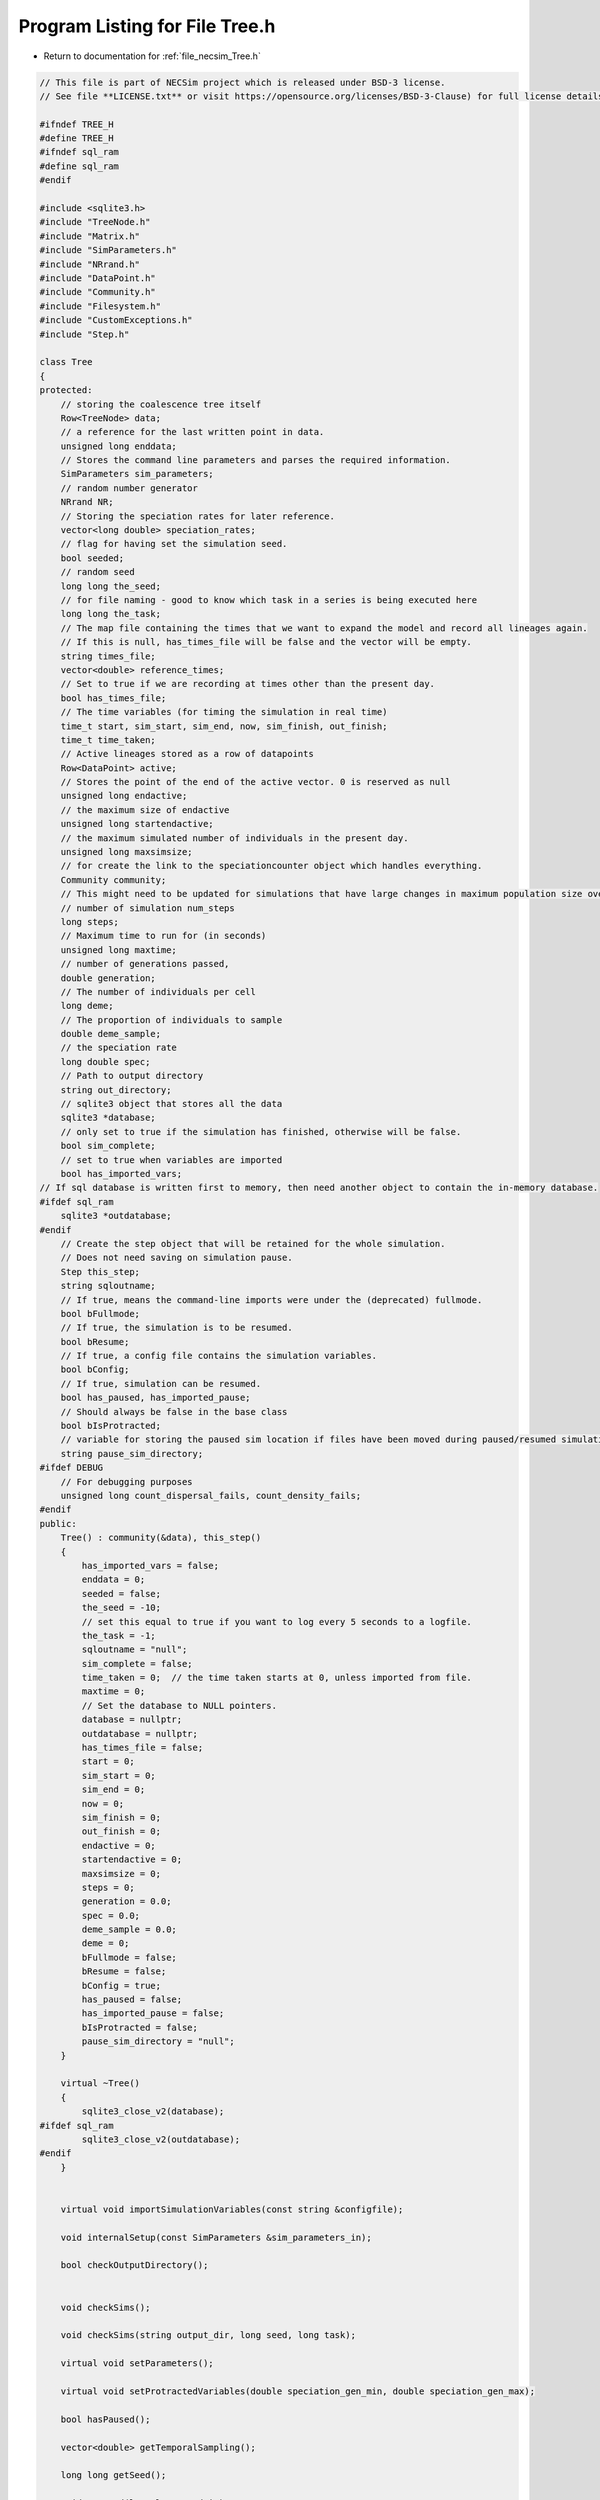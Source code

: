 
.. _program_listing_file_necsim_Tree.h:

Program Listing for File Tree.h
===============================

- Return to documentation for :ref:`file_necsim_Tree.h`

.. code-block:: cpp

   // This file is part of NECSim project which is released under BSD-3 license.
   // See file **LICENSE.txt** or visit https://opensource.org/licenses/BSD-3-Clause) for full license details.
   
   #ifndef TREE_H
   #define TREE_H
   #ifndef sql_ram
   #define sql_ram
   #endif
   
   #include <sqlite3.h>
   #include "TreeNode.h"
   #include "Matrix.h"
   #include "SimParameters.h"
   #include "NRrand.h"
   #include "DataPoint.h"
   #include "Community.h"
   #include "Filesystem.h"
   #include "CustomExceptions.h"
   #include "Step.h"
   
   class Tree
   {
   protected:
       // storing the coalescence tree itself
       Row<TreeNode> data;
       // a reference for the last written point in data.
       unsigned long enddata;
       // Stores the command line parameters and parses the required information.
       SimParameters sim_parameters;
       // random number generator
       NRrand NR;
       // Storing the speciation rates for later reference.
       vector<long double> speciation_rates;
       // flag for having set the simulation seed.
       bool seeded;
       // random seed
       long long the_seed;
       // for file naming - good to know which task in a series is being executed here
       long long the_task;
       // The map file containing the times that we want to expand the model and record all lineages again.
       // If this is null, has_times_file will be false and the vector will be empty.
       string times_file;
       vector<double> reference_times;
       // Set to true if we are recording at times other than the present day.
       bool has_times_file;
       // The time variables (for timing the simulation in real time)
       time_t start, sim_start, sim_end, now, sim_finish, out_finish;
       time_t time_taken;
       // Active lineages stored as a row of datapoints
       Row<DataPoint> active;
       // Stores the point of the end of the active vector. 0 is reserved as null
       unsigned long endactive;
       // the maximum size of endactive
       unsigned long startendactive;
       // the maximum simulated number of individuals in the present day.
       unsigned long maxsimsize;
       // for create the link to the speciationcounter object which handles everything.
       Community community;
       // This might need to be updated for simulations that have large changes in maximum population size over time.
       // number of simulation num_steps
       long steps;
       // Maximum time to run for (in seconds)
       unsigned long maxtime;
       // number of generations passed,
       double generation;
       // The number of individuals per cell
       long deme;
       // The proportion of individuals to sample
       double deme_sample;
       // the speciation rate
       long double spec;
       // Path to output directory
       string out_directory;
       // sqlite3 object that stores all the data
       sqlite3 *database;
       // only set to true if the simulation has finished, otherwise will be false.
       bool sim_complete;
       // set to true when variables are imported
       bool has_imported_vars;
   // If sql database is written first to memory, then need another object to contain the in-memory database.
   #ifdef sql_ram
       sqlite3 *outdatabase;
   #endif
       // Create the step object that will be retained for the whole simulation.
       // Does not need saving on simulation pause.
       Step this_step;
       string sqloutname;
       // If true, means the command-line imports were under the (deprecated) fullmode.
       bool bFullmode;
       // If true, the simulation is to be resumed.
       bool bResume;
       // If true, a config file contains the simulation variables.
       bool bConfig;
       // If true, simulation can be resumed.
       bool has_paused, has_imported_pause;
       // Should always be false in the base class
       bool bIsProtracted;
       // variable for storing the paused sim location if files have been moved during paused/resumed simulations!
       string pause_sim_directory;
   #ifdef DEBUG
       // For debugging purposes
       unsigned long count_dispersal_fails, count_density_fails;
   #endif
   public:
       Tree() : community(&data), this_step()
       {
           has_imported_vars = false;
           enddata = 0;
           seeded = false;
           the_seed = -10;
           // set this equal to true if you want to log every 5 seconds to a logfile.
           the_task = -1;
           sqloutname = "null";
           sim_complete = false;
           time_taken = 0;  // the time taken starts at 0, unless imported from file.
           maxtime = 0;
           // Set the database to NULL pointers.
           database = nullptr;
           outdatabase = nullptr;
           has_times_file = false;
           start = 0;
           sim_start = 0;
           sim_end = 0;
           now = 0;
           sim_finish = 0;
           out_finish = 0;
           endactive = 0;
           startendactive = 0;
           maxsimsize = 0;
           steps = 0;
           generation = 0.0;
           spec = 0.0;
           deme_sample = 0.0;
           deme = 0;
           bFullmode = false;
           bResume = false;
           bConfig = true;
           has_paused = false;
           has_imported_pause = false;
           bIsProtracted = false;
           pause_sim_directory = "null";
       }
   
       virtual ~Tree()
       {
           sqlite3_close_v2(database);
   #ifdef sql_ram
           sqlite3_close_v2(outdatabase);
   #endif
       }
   
   
       virtual void importSimulationVariables(const string &configfile);
   
       void internalSetup(const SimParameters &sim_parameters_in);
   
       bool checkOutputDirectory();
   
   
       void checkSims();
   
       void checkSims(string output_dir, long seed, long task);
   
       virtual void setParameters();
   
       virtual void setProtractedVariables(double speciation_gen_min, double speciation_gen_max);
   
       bool hasPaused();
   
       vector<double> getTemporalSampling();
   
       long long getSeed();
   
       void setSeed(long long seed_in);
   
       virtual unsigned long getInitialCount();
   
       unsigned long setObjectSizes();
   
       virtual void setup();
   
       void setInitialValues();
   
       void setSimStartVariables();
   
       void printSetup();
   
       void setTimes();
   
       void determineSpeciationRates();
   
       void generateObjects();
   
       virtual unsigned long fillObjects(const unsigned long &initial_count);
   
        virtual bool runSimulation();
   
       void writeSimStartToConsole();
   
       void writeStepToConsole();
   
       virtual void incrementGeneration();
   
       void chooseRandomLineage();
   
       virtual void updateStepCoalescenceVariables();
   
       void speciation(const unsigned long &chosen);
   
       virtual void speciateLineage(const unsigned long &data_position);
       virtual void removeOldPosition(const unsigned long &chosen);
   
       virtual void switchPositions(const unsigned long &chosen);
   
       virtual void calcNextStep();
   
       virtual bool calcSpeciation(const long double &random_number,
                                   const long double &speciation_rate,
                                   const unsigned long &no_generations);
   
       void coalescenceEvent(const unsigned long &chosen, unsigned long &coalchosen);
   
       void checkTimeUpdate();
   
       virtual void addLineages(double generation_in);
   
       void checkSimSize(unsigned long req_data, unsigned long req_active);
   
   
       void makeTip(const unsigned long &tmp_active, const double &generation_in);
   
       void convertTip(unsigned long i, double generationin);
   
       bool stopSimulation();
   
       void applySpecRate(long double sr, double t);
   
       void applySpecRateInternal(long double sr, double t);
   
       Row<unsigned long> *getCumulativeAbundances();
       void setupTreeGeneration(long double sr, double t);
   
       void applySpecRate(long double sr);
   
       void applyMultipleRates();
   
       virtual bool getProtracted();
   
       virtual string getProtractedVariables();
   
       virtual double getProtractedGenerationMin();
   
       virtual double getProtractedGenerationMax();
   
   
       void sqlOutput();
   
       void outputData();
   
       void outputData(unsigned long species_richness);
   
       unsigned long sortData();
   
       void writeTimes();
   
   
       void sqlCreate();
   
       void sqlCreateSimulationParameters();
   
       virtual string simulationParametersSqlInsertion();
   
       virtual string protractedVarsToString();
   
   
       virtual void simPause();
   
       string initiatePause();
   
       void dumpMain(string pause_folder);
   
       void dumpActive(string pause_folder);
   
       void dumpData(string pause_folder);
   
       void completePause();
   
       void setResumeParameters(string pausedir, string outdir, unsigned long seed, unsigned long task,
                                unsigned long new_max_time);
   
       void setResumeParameters();
   
       virtual void loadMainSave();
   
       void loadDataSave();
   
       void loadActiveSave();
   
       void initiateResume();
   
       virtual void simResume();
   #ifdef DEBUG
   
       virtual void validateLineages();
   
       virtual void debugEndStep();
   
       void debugCoalescence();
   
       virtual void runChecks(const unsigned long &chosen, const unsigned long &coalchosen);
   
       void miniCheck(const unsigned long &chosen);
   #endif // DEBUG
   };
   
   
   #endif //TREE_H
